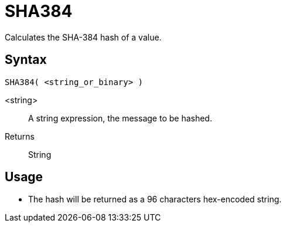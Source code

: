 ////
Licensed to the Apache Software Foundation (ASF) under one
or more contributor license agreements.  See the NOTICE file
distributed with this work for additional information
regarding copyright ownership.  The ASF licenses this file
to you under the Apache License, Version 2.0 (the
"License"); you may not use this file except in compliance
with the License.  You may obtain a copy of the License at
  http://www.apache.org/licenses/LICENSE-2.0
Unless required by applicable law or agreed to in writing,
software distributed under the License is distributed on an
"AS IS" BASIS, WITHOUT WARRANTIES OR CONDITIONS OF ANY
KIND, either express or implied.  See the License for the
specific language governing permissions and limitations
under the License.
////
= SHA384

Calculates the SHA-384 hash of a value.

== Syntax
----
SHA384( <string_or_binary> )
----

<string>:: A string expression, the message to be hashed.
Returns:: String

== Usage

* The hash will be returned as a 96 characters hex-encoded string.
